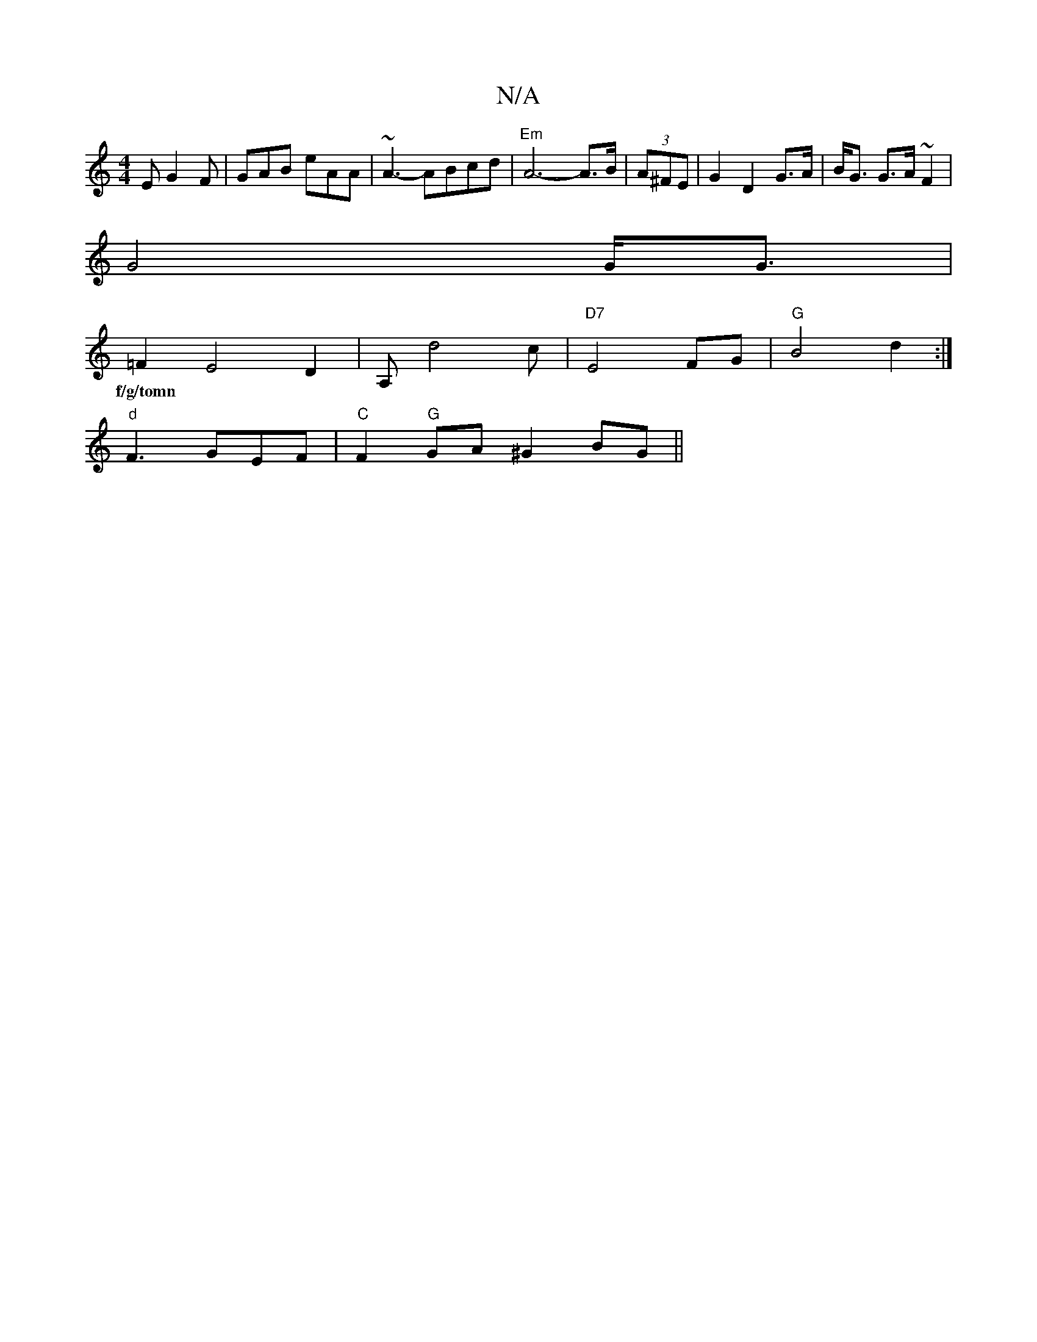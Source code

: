 X:1
T:N/A
M:4/4
R:N/A
K:Cmajor
2E G2F|GAB eAA|~A3-ABcd | "Em"A6-A>B| (3A^FE|G2 D2 G>A | B<G G>A ~F2|
G4 G<G|
=F2E4D2|A,d4 c| "D7"1E4FG| "G"B4d2:|
w:f/g/tomn
"d"F3GEF|"C"F2"G"GA ^G2 BG||

DE |EGAB G2zA|Bdef gdcA|A2AG GEFG|
A3 d (fa)